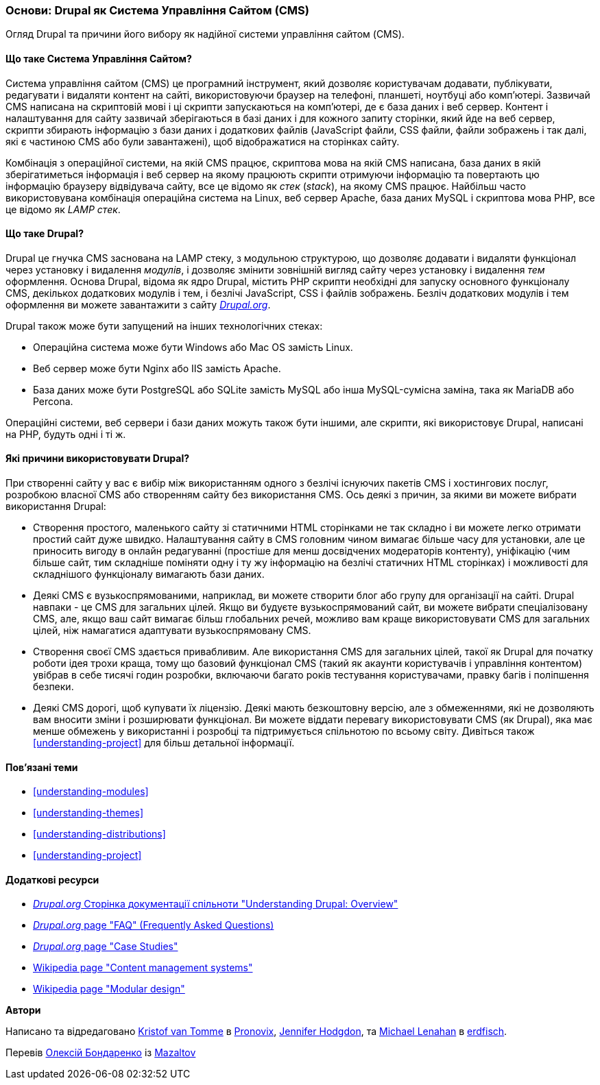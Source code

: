 [[understanding-drupal]]

=== Основи: Drupal як Система Управління Сайтом (CMS)

[role="summary"]
Огляд Drupal та причини його вибору як надійної системи управління сайтом (CMS).

(((CMS (Система Управління Сайтом),основи)))
(((Система Управління Сайтом (CMS),основи)))
(((Drupal система управіління сайтом,основи)))
(((Drupal система управіління сайтом,вимоги до сервера)))
(((Drupal ядро,основи)))
(((Drupal.org вебсайт,завантаження модулів і тем)))

//==== Необхідні знання

==== Що таке Система Управління Сайтом?

Система управління сайтом (CMS) це програмний інструмент, який дозволяє
користувачам додавати, публікувати, редагувати і видаляти контент на сайті,
використовуючи браузер на телефоні, планшеті, ноутбуці або комп'ютері.
Зазвичай CMS написана на скриптовій мові і ці скрипти запускаються на комп'ютері,
де є база даних і веб сервер. Контент і налаштування для сайту зазвичай
зберігаються в базі даних і для кожного запиту сторінки, який йде на веб сервер,
скрипти збирають інформацію з бази даних і додаткових файлів (JavaScript файли,
CSS файли, файли зображень і так далі, які є частиною CMS або були завантажені),
щоб відображатися на сторінках сайту.

Комбінація з операційної системи, на якій CMS працює, скриптова мова на якій CMS
написана, база даних в якій зберігатиметься інформація і веб сервер на якому
працюють скрипти отримуючи інформацію та повертають цю інформацію браузеру
відвідувача сайту, все це відомо як _стек_ (_stack_), на якому CMS працює.
Найбільш часто використовувана комбінація операційна система на Linux, веб сервер
Apache, база даних MySQL і скриптова мова PHP, все це відомо як _LAMP стек_.

==== Що таке Drupal?

Drupal це гнучка CMS заснована на LAMP стеку, з модульною структурою, що дозволяє
додавати і видаляти функціонал через установку і видалення _модулів_, і дозволяє
змінити зовнішній вигляд сайту через установку і видалення _тем_ оформлення.
Основа Drupal, відома як ядро Drupal, містить PHP скрипти необхідні для запуску
основного функціоналу CMS, декількох додаткових модулів і тем, і безлічі JavaScript,
CSS і файлів зображень. Безліч додаткових модулів і тем оформлення ви можете
завантажити з сайту https://www.drupal.org[_Drupal.org_].

Drupal також може бути запущений на інших технологічних стеках:

* Операційна система може бути Windows або Mac OS замість Linux.

* Веб сервер може бути Nginx або IIS замість Apache.

* База даних може бути PostgreSQL або SQLite замість MySQL або
інша MySQL-сумісна заміна, така як MariaDB або Percona.

Операційні системи, веб сервери і бази даних можуть також бути іншими, але
скрипти, які використовує Drupal, написані на PHP, будуть одні і ті ж.

==== Які причини використовувати Drupal?

При створенні сайту у вас є вибір між використанням одного з безлічі існуючих
пакетів CMS і хостингових послуг, розробкою власної CMS або створенням сайту
без використання CMS. Ось деякі з причин, за якими ви можете вибрати
використання Drupal:

* Створення простого, маленького сайту зі статичними HTML сторінками не так
складно і ви можете легко отримати простий сайт дуже швидко. Налаштування сайту
в CMS головним чином вимагає більше часу для установки, але це приносить вигоду
в онлайн редагуванні (простіше для менш досвідчених модераторів контенту),
уніфікацію (чим більше сайт, тим складніше поміняти одну і ту жу інформацію на
безлічі статичних HTML сторінках) і можливості для складнішого функціоналу
вимагають бази даних.

* Деякі CMS є вузькоспрямованими, наприклад, ви можете створити блог або групу
для організації на сайті. Drupal навпаки - це CMS для загальних цілей. Якщо ви
будуєте вузькоспрямований сайт, ви можете вибрати спеціалізовану CMS, але, якщо
ваш сайт вимагає більш глобальних речей, можливо вам краще використовувати CMS
для загальних цілей, ніж намагатися адаптувати вузькоспрямовану CMS.

* Створення своєї CMS здається привабливим. Але використання CMS для загальних
цілей, такої як Drupal для початку роботи ідея трохи краща, тому що базовий
функціонал CMS (такий як акаунти користувачів і управління контентом) увібрав
в себе тисячі годин розробки, включаючи багато років тестування користувачами,
правку багів і поліпшення безпеки.

* Деякі CMS дорогі, щоб купувати їх ліцензію. Деякі мають безкоштовну версію,
але з обмеженнями, які не дозволяють вам вносити зміни і розширювати функціонал.
Ви можете віддати перевагу використовувати CMS (як Drupal), яка має менше
обмежень у використанні і розробці та підтримується спільнотою по всьому світу.
Дивіться також <<understanding-project>> для більш детальної інформації.

==== Пов'язані теми

* <<understanding-modules>>
* <<understanding-themes>>
* <<understanding-distributions>>
* <<understanding-project>>

==== Додаткові ресурси

* https://www.drupal.org/docs/8/understanding-drupal-8/overview[_Drupal.org_ Сторінка документації спільноти
"Understanding Drupal: Overview"]

* https://www.drupal.org/about/faq[_Drupal.org_ page "FAQ" (Frequently Asked Questions)]

* https://www.drupal.org/case-studies[_Drupal.org_ page "Case Studies"]

* https://en.wikipedia.org/wiki/Content_management_system[Wikipedia page "Content management systems"]

* https://en.wikipedia.org/wiki/Modular_design[Wikipedia page "Modular design"]


*Автори*

Написано та відредаговано https://www.drupal.org/u/kvantomme[Kristof van Tomme]
в https://pronovix.com/[Pronovix],
https://www.drupal.org/u/jhodgdon[Jennifer Hodgdon],
та https://www.drupal.org/u/michaellenahan[Michael Lenahan]
в https://erdfisch.de[erdfisch].

Перевів https://www.drupal.org/u/alexmazaltov[Олексій Бондаренко] із https://www.drupal.org/mazaltov[Mazaltov]